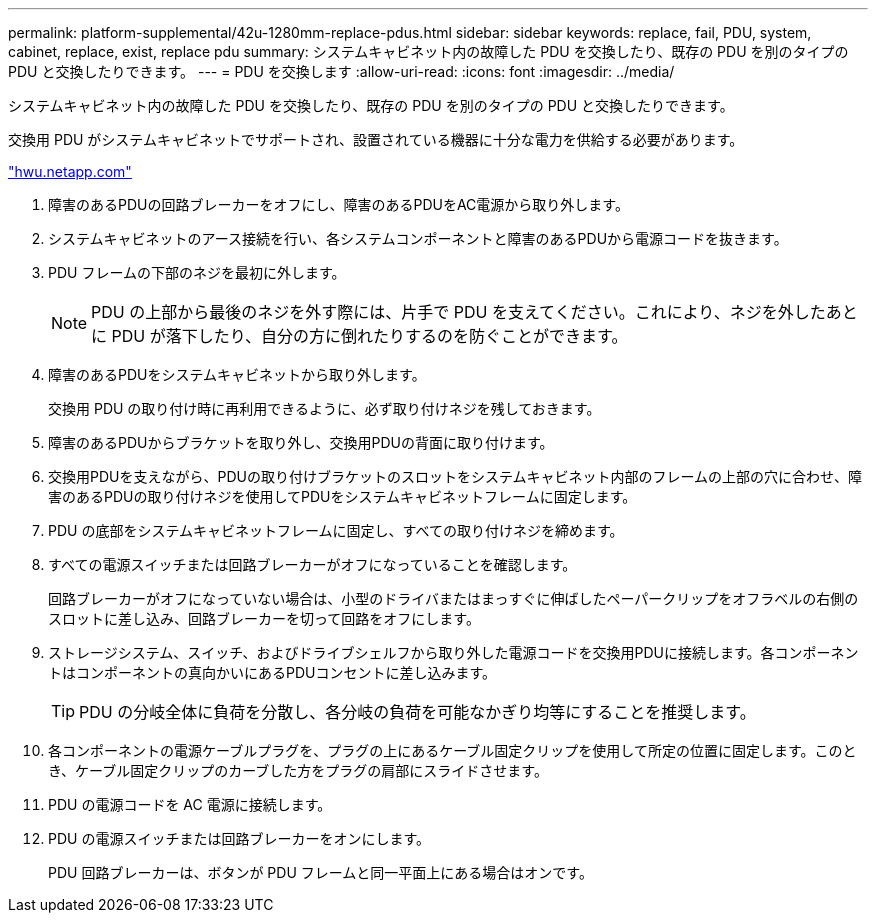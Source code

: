 ---
permalink: platform-supplemental/42u-1280mm-replace-pdus.html 
sidebar: sidebar 
keywords: replace, fail, PDU, system, cabinet, replace, exist, replace pdu 
summary: システムキャビネット内の故障した PDU を交換したり、既存の PDU を別のタイプの PDU と交換したりできます。 
---
= PDU を交換します
:allow-uri-read: 
:icons: font
:imagesdir: ../media/


[role="lead"]
システムキャビネット内の故障した PDU を交換したり、既存の PDU を別のタイプの PDU と交換したりできます。

交換用 PDU がシステムキャビネットでサポートされ、設置されている機器に十分な電力を供給する必要があります。

https://hwu.netapp.com/["hwu.netapp.com"]

. 障害のあるPDUの回路ブレーカーをオフにし、障害のあるPDUをAC電源から取り外します。
. システムキャビネットのアース接続を行い、各システムコンポーネントと障害のあるPDUから電源コードを抜きます。
. PDU フレームの下部のネジを最初に外します。
+

NOTE: PDU の上部から最後のネジを外す際には、片手で PDU を支えてください。これにより、ネジを外したあとに PDU が落下したり、自分の方に倒れたりするのを防ぐことができます。

. 障害のあるPDUをシステムキャビネットから取り外します。
+
交換用 PDU の取り付け時に再利用できるように、必ず取り付けネジを残しておきます。

. 障害のあるPDUからブラケットを取り外し、交換用PDUの背面に取り付けます。
. 交換用PDUを支えながら、PDUの取り付けブラケットのスロットをシステムキャビネット内部のフレームの上部の穴に合わせ、障害のあるPDUの取り付けネジを使用してPDUをシステムキャビネットフレームに固定します。
. PDU の底部をシステムキャビネットフレームに固定し、すべての取り付けネジを締めます。
. すべての電源スイッチまたは回路ブレーカーがオフになっていることを確認します。
+
回路ブレーカーがオフになっていない場合は、小型のドライバまたはまっすぐに伸ばしたペーパークリップをオフラベルの右側のスロットに差し込み、回路ブレーカーを切って回路をオフにします。

. ストレージシステム、スイッチ、およびドライブシェルフから取り外した電源コードを交換用PDUに接続します。各コンポーネントはコンポーネントの真向かいにあるPDUコンセントに差し込みます。
+

TIP: PDU の分岐全体に負荷を分散し、各分岐の負荷を可能なかぎり均等にすることを推奨します。

. 各コンポーネントの電源ケーブルプラグを、プラグの上にあるケーブル固定クリップを使用して所定の位置に固定します。このとき、ケーブル固定クリップのカーブした方をプラグの肩部にスライドさせます。
. PDU の電源コードを AC 電源に接続します。
. PDU の電源スイッチまたは回路ブレーカーをオンにします。
+
PDU 回路ブレーカーは、ボタンが PDU フレームと同一平面上にある場合はオンです。


